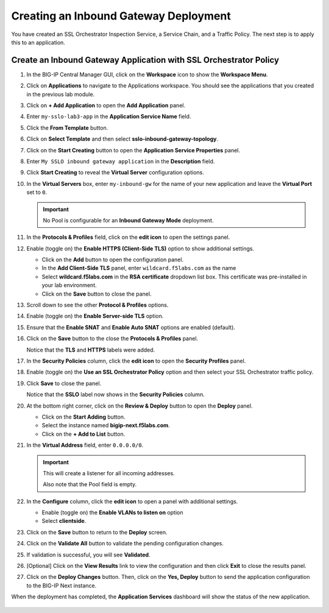 Creating an Inbound Gateway Deployment
================================================================================

You have created an SSL Orchestrator Inspection Service, a Service Chain, and a Traffic Policy. The next step is to apply this to an application.

Create an Inbound Gateway Application with SSL Orchestrator Policy
--------------------------------------------------------------------------------

#. In the BIG-IP Central Manager GUI, click on the **Workspace** icon to show the **Workspace Menu**.

#. Click on **Applications** to navigate to the Applications workspace. You should see the applications that you created in the previous lab module.

   .. image:: ./images/igm-app-0.png


#. Click on **+ Add Application** to open the **Add Application** panel.

#. Enter ``my-sslo-lab3-app`` in the **Application Service Name** field.

#. Click the **From Template** button.

   .. image:: ./images/igm-app-1.png


#. Click on **Select Template** and then select **sslo-inbound-gateway-topology**.

   .. image:: ./images/igm-app-2.png


#. Click on the **Start Creating** button to open the **Application Service Properties** panel.

#. Enter ``My SSLO inbound gateway application`` in the **Description** field.

#. Click **Start Creating** to reveal the **Virtual Server** configuration options.

#. In the **Virtual Servers** box, enter ``my-inbound-gw`` for the name of your new application
   and leave the **Virtual Port** set to ``0``. 

   .. image:: ./images/igm-app-3.png

   .. important::
      No Pool is configurable for an **Inbound Gateway Mode** deployment.


#. In the **Protocols & Profiles** field, click on the **edit icon** to open the settings panel.

#. Enable (toggle on) the **Enable HTTPS (Client-Side TLS)** option to show additional settings.

   - Click on the **Add** button to open the configuration panel.
   - In the **Add Client-Side TLS** panel, enter ``wildcard.f5labs.com`` as the name
   - Select **wildcard.f5labs.com** in the **RSA certificate** dropdown list box. This certificate was pre-installed in your lab environment.
   - Click on the **Save** button to close the panel.

#. Scroll down to see the other **Protocol & Profiles** options.

#. Enable (toggle on) the **Enable Server-side TLS** option.

#. Ensure that the **Enable SNAT** and **Enable Auto SNAT** options are enabled (default).

#. Click on the **Save** button to the close the **Protocols & Profiles** panel. 

   Notice that the **TLS** and **HTTPS** labels were added.

   .. image:: ./images/igm-app-4.png


#. In the **Security Policies** column, click the **edit icon** to open the **Security Profiles** panel.

#. Enable (toggle on) the **Use an SSL Orchestrator Policy** option and then select your SSL Orchestrator traffic policy.

   .. image:: ./images/igm-app-5.png

#. Click **Save** to close the panel.

   Notice that the **SSLO** label now shows in the **Security Policies** column.

   .. image:: ./images/igm-app-6.png

#. At the bottom right corner, click on the **Review & Deploy** button to open the **Deploy** panel.

   - Click on the **Start Adding** button.
   - Select the instance named **bigip-next.f5labs.com**.
   - Click on the **+ Add to List** button.

#. In the **Virtual Address** field, enter ``0.0.0.0/0``.
 
   .. important::
      This will create a listener for all incoming addresses.

      Also note that the Pool field is empty.

   .. image:: ./images/igm-app-7.png


#. In the **Configure** column, click the **edit icon** to open a panel with additional settings.

   - Enable (toggle on) the **Enable VLANs to listen on** option
   - Select **clientside**.

   .. image:: ./images/igm-app-8.png

#. Click on the **Save** button to return to the **Deploy** screen.

#. Click on the **Validate All** button to validate the pending configuration changes.

#. If validation is successful, you will see **Validated**.

#. [Optional] Click on the **View Results** link to view the configuration and then click **Exit** to close the results panel.

   .. image:: ./images/igm-app-9.png


#. Click on the **Deploy Changes** button. Then, click on the **Yes, Deploy** button to send the application configuration to the BIG-IP Next instance.


When the deployment has completed, the **Application Services** dashboard will show the status of the new application.

   .. image:: ./images/igm-app-10.png
